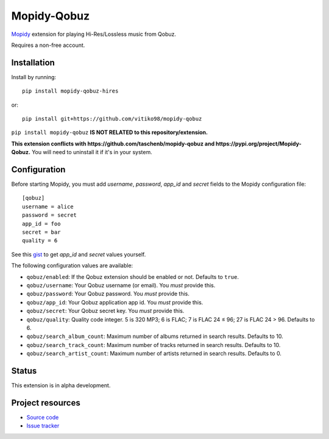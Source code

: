 ****************************
Mopidy-Qobuz
****************************

`Mopidy <https://mopidy.com/>`_ extension for playing Hi-Res/Lossless music from Qobuz.

Requires a non-free account.


Installation
============

Install by running::

    pip install mopidy-qobuz-hires

or::

    pip install git+https://github.com/vitiko98/mopidy-qobuz


``pip install mopidy-qobuz`` **IS NOT RELATED to this repository/extension.**

**This extension conflicts with https://github.com/taschenb/mopidy-qobuz and https://pypi.org/project/Mopidy-Qobuz.**
You will need to uninstall it if it's in your system.

Configuration
=============

Before starting Mopidy, you must add `username`, `password`, `app_id` and `secret` fields
to the Mopidy configuration file::

    [qobuz]
    username = alice
    password = secret
    app_id = foo
    secret = bar
    quality = 6


See this `gist <https://gist.github.com/vitiko98/bb89fd203d08e285d06abf40d96db592>`_ to get
`app_id` and `secret` values yourself.

The following configuration values are available:

- ``qobuz/enabled``: If the Qobuz extension should be enabled or not.
  Defaults to ``true``.

- ``qobuz/username``: Your Qobuz username (or email). You *must* provide this.

- ``qobuz/password``: Your Qobuz password. You *must* provide this.

- ``qobuz/app_id``: Your Qobuz application app id. You *must* provide this.

- ``qobuz/secret``: Your Qobuz secret key. You *must* provide this.

- ``qobuz/quality``: Quality code integer. 5 is 320 MP3; 6 is FLAC; 7 is FLAC 24
  ≤ 96; 27 is FLAC 24 > 96. Defaults to 6.

- ``qobuz/search_album_count``: Maximum number of albums returned in search
  results. Defaults to 10.

- ``qobuz/search_track_count``: Maximum number of tracks returned in search
  results. Defaults to 10.

- ``qobuz/search_artist_count``: Maximum number of artists returned in search
  results. Defaults to 0.

Status
=================
This extension is in alpha development.


Project resources
=================

- `Source code <https://github.com/vitiko98/mopidy-qobuz>`_
- `Issue tracker <https://github.com/vitiko98/mopidy-qobuz/issues>`_
